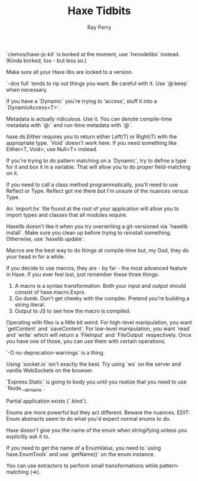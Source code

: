 #+TITLE: Haxe Tidbits
#+AUTHOR: Ray Perry

`clemos/haxe-js-kit` is borked at the moment, use `hxnodelibs` instead. (Kinda borked, too - but less so.)

Make sure all your Haxe libs are locked to a version.

`-dce full` tends to rip out things you want. Be careful with it. Use `@:keep` when necessary.

If you have a `Dynamic` you're trying to 'access', stuff it into a `DynamicAccess<T>`.

Metadata is actually ridiculous. Use it. You can denote compile-time metadata with `@:` and run-time metadata with `@`.

haxe.ds.Either requires you to return either Left(T) or Right(T) with the appropriate type. `Void` doesn't work here. If you need something like Either<T, Void>, use Null<T> instead.

If you're trying to do pattern matching on a `Dynamic`, try to define a type for it and box it in a variable. That will allow you to do proper field-matching on it.

If you need to call a class method programmatically, you'll need to use Reflect or Type. Reflect got me there but I'm unsure of the nuances versus Type.

An `import.hx` file found at the root of your application will allow you to import types and classes that all modules require.

Haxelib doesn't like it when you try overwriting a git-versioned via `haxelib install`. Make sure you clean up before trying to reinstall something. Otherwise, use `haxelib update`.

Macros are the best way to do things at compile-time but, my God, they do your head in for a while.

If you decide to use macros, they are - by far - the most advanced feature in Haxe. If you ever feel lost, just remember these three things:
1) A macro is a syntax transformation. Both your input and output should consist of haxe.macro.Exprs.
2) Go dumb. Don't get cheeky with the compiler. Pretend you're building a string literal.
3) Output to JS to see how the macro is compiled.

Operating with files is a little bit weird. For high-level manipulation, you want `getContent` and `saveContent`. For low-level manipulation, you want `read` and `write` which will return a `FileInput` and `FileOutput` respectively. Once you have one of those, you can use them with certain operations.

`-D no-deprecation-warnings` is a thing.

Using `socket.io` isn't exactly the best. Try using `ws` on the server and vanilla WebSockets on the browser.

`Express.Static` is going to body you until you realize that you need to use `Node.__dirname`.

Partial application exists (`.bind`).

Enums are more powerful but they act different. Beware the nuances.
EDIT: Enum abstracts seem to do what you'd expect normal enums to do.

Haxe doesn't give you the name of the enum when stringifying unless you explicitly ask it to.

If you need to get the name of a EnumValue, you need to `using haxe.EnumTools` and use `getName()` on the enum instance.

You can use extractors to perform small transformations while pattern-matching (=>).
